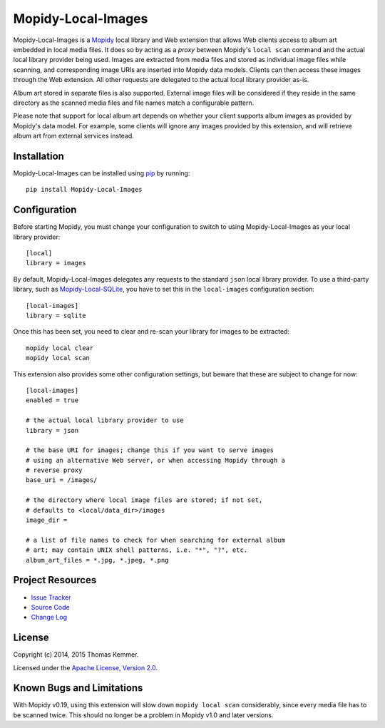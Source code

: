 Mopidy-Local-Images
========================================================================

Mopidy-Local-Images is a Mopidy_ local library and Web extension that
allows Web clients access to album art embedded in local media files.
It does so by acting as a *proxy* between Mopidy's ``local scan``
command and the actual local library provider being used.  Images are
extracted from media files and stored as individual image files while
scanning, and corresponding image URIs are inserted into Mopidy data
models.  Clients can then access these images through the Web
extension.  All other requests are delegated to the actual local
library provider as-is.

Album art stored in separate files is also supported.  External image
files will be considered if they reside in the same directory as the
scanned media files and file names match a configurable pattern.

Please note that support for local album art depends on whether your
client supports album images as provided by Mopidy's data model.  For
example, some clients will ignore any images provided by this
extension, and will retrieve album art from external services instead.


Installation
------------------------------------------------------------------------

Mopidy-Local-Images can be installed using pip_ by running::

    pip install Mopidy-Local-Images


Configuration
------------------------------------------------------------------------

Before starting Mopidy, you must change your configuration to switch
to using Mopidy-Local-Images as your local library provider::

  [local]
  library = images

By default, Mopidy-Local-Images delegates any requests to the standard
``json`` local library provider.  To use a third-party library, such
as `Mopidy-Local-SQLite`_, you have to set this in the
``local-images`` configuration section::

  [local-images]
  library = sqlite

Once this has been set, you need to clear and re-scan your library for
images to be extracted::

  mopidy local clear
  mopidy local scan

This extension also provides some other configuration settings, but
beware that these are subject to change for now::

  [local-images]
  enabled = true

  # the actual local library provider to use
  library = json

  # the base URI for images; change this if you want to serve images
  # using an alternative Web server, or when accessing Mopidy through a
  # reverse proxy
  base_uri = /images/

  # the directory where local image files are stored; if not set,
  # defaults to <local/data_dir>/images
  image_dir =

  # a list of file names to check for when searching for external album
  # art; may contain UNIX shell patterns, i.e. "*", "?", etc.
  album_art_files = *.jpg, *.jpeg, *.png


Project Resources
------------------------------------------------------------------------

.. image:: http://img.shields.io/pypi/v/Mopidy-Local-Images.svg?style=flat
    :target: https://pypi.python.org/pypi/Mopidy-Local-Images/
    :alt: Latest PyPI version

.. image:: http://img.shields.io/pypi/dm/Mopidy-Local-Images.svg?style=flat
    :target: https://pypi.python.org/pypi/Mopidy-Local-Images/
    :alt: Number of PyPI downloads

.. image:: http://img.shields.io/travis/tkem/mopidy-local-images/master.svg?style=flat
    :target: https://travis-ci.org/tkem/mopidy-local-images/
    :alt: Travis CI build status

.. image:: http://img.shields.io/coveralls/tkem/mopidy-local-images/master.svg?style=flat
   :target: https://coveralls.io/r/tkem/mopidy-local-images/
   :alt: Test coverage

- `Issue Tracker`_
- `Source Code`_
- `Change Log`_


License
------------------------------------------------------------------------

Copyright (c) 2014, 2015 Thomas Kemmer.

Licensed under the `Apache License, Version 2.0`_.


Known Bugs and Limitations
------------------------------------------------------------------------

With Mopidy v0.19, using this extension will slow down ``mopidy local
scan`` considerably, since every media file has to be scanned twice.
This should no longer be a problem in Mopidy v1.0 and later versions.


.. _Mopidy: http://www.mopidy.com/
.. _Mopidy-Local-SQLite: https://pypi.python.org/pypi/Mopidy-Local-SQLite/

.. _pip: https://pip.pypa.io/en/latest/

.. _Issue Tracker: https://github.com/tkem/mopidy-local-images/issues/
.. _Source Code: https://github.com/tkem/mopidy-local-images/
.. _Change Log: https://github.com/tkem/mopidy-local-images/blob/master/CHANGES.rst

.. _Apache License, Version 2.0: http://www.apache.org/licenses/LICENSE-2.0


